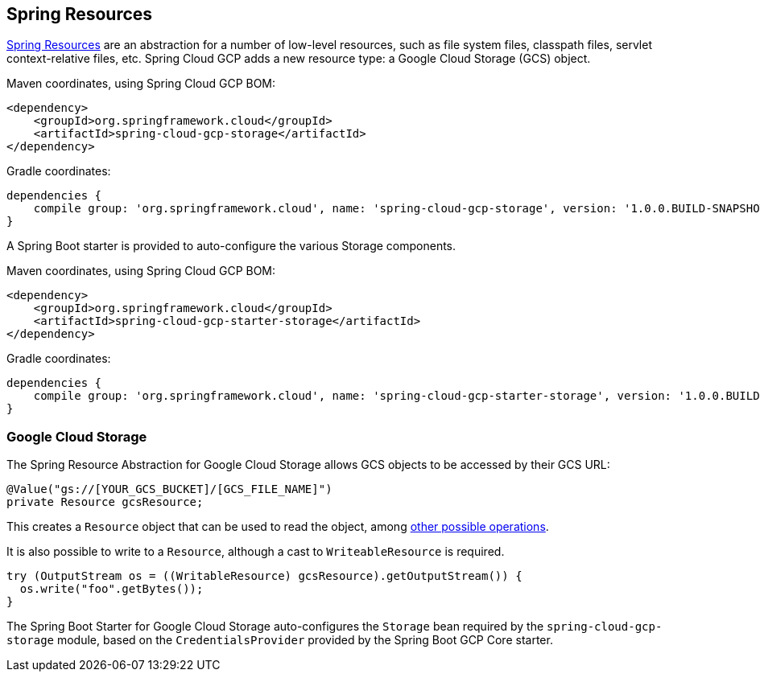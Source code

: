 == Spring Resources

https://docs.spring.io/spring/docs/current/spring-framework-reference/html/resources.html[Spring Resources]
are an abstraction for a number of low-level resources, such as file system files, classpath files,
servlet context-relative files, etc. Spring Cloud GCP adds a new resource type: a Google Cloud
Storage (GCS) object.

Maven coordinates, using Spring Cloud GCP BOM:

[source,xml]
----
<dependency>
    <groupId>org.springframework.cloud</groupId>
    <artifactId>spring-cloud-gcp-storage</artifactId>
</dependency>
----

Gradle coordinates:

[source]
----
dependencies {
    compile group: 'org.springframework.cloud', name: 'spring-cloud-gcp-storage', version: '1.0.0.BUILD-SNAPSHOT'
}
----

A Spring Boot starter is provided to auto-configure the various Storage components.

Maven coordinates, using Spring Cloud GCP BOM:

[source,xml]
----
<dependency>
    <groupId>org.springframework.cloud</groupId>
    <artifactId>spring-cloud-gcp-starter-storage</artifactId>
</dependency>
----

Gradle coordinates:

[source]
----
dependencies {
    compile group: 'org.springframework.cloud', name: 'spring-cloud-gcp-starter-storage', version: '1.0.0.BUILD-SNAPSHOT'
}
----


=== Google Cloud Storage

The Spring Resource Abstraction for Google Cloud Storage allows GCS objects to be accessed by their
GCS URL:

[source,java]
----
@Value("gs://[YOUR_GCS_BUCKET]/[GCS_FILE_NAME]")
private Resource gcsResource;
----

This creates a `Resource` object that can be used to read the object, among
https://docs.spring.io/spring/docs/current/spring-framework-reference/html/resources.html#resources-resource[other possible operations].

It is also possible to write to a `Resource`, although a cast to `WriteableResource` is required.

[source,java]
----
try (OutputStream os = ((WritableResource) gcsResource).getOutputStream()) {
  os.write("foo".getBytes());
}
----

The Spring Boot Starter for Google Cloud Storage auto-configures the `Storage` bean required by the
`spring-cloud-gcp-storage` module, based on the `CredentialsProvider` provided by the Spring Boot
GCP Core starter.

